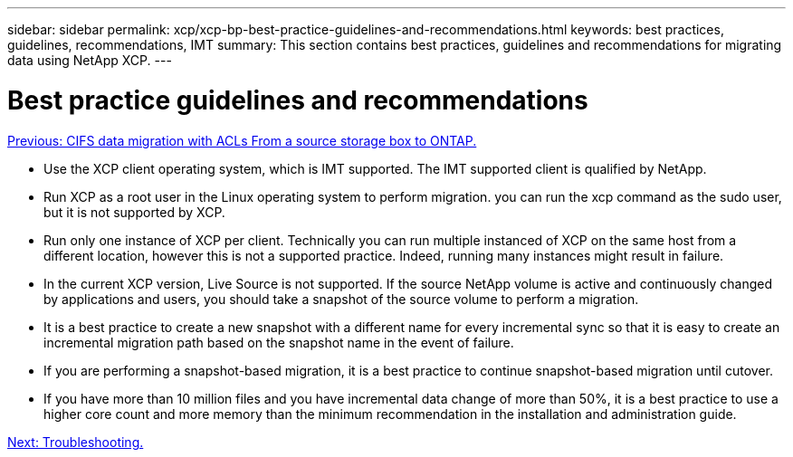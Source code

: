---
sidebar: sidebar
permalink: xcp/xcp-bp-best-practice-guidelines-and-recommendations.html
keywords: best practices, guidelines, recommendations, IMT
summary: This section contains best practices, guidelines and recommendations for migrating data using NetApp XCP.
---

= Best practice guidelines and recommendations
:hardbreaks:
:nofooter:
:icons: font
:linkattrs:
:imagesdir: ./../media/

//
// This file was created with NDAC Version 2.0 (August 17, 2020)
//
// 2021-09-20 14:39:42.484056
//

link:xcp-bp-cifs-data-migration-with-acls-from-a-source-storage-box-to-ontap.html[Previous: CIFS data migration with ACLs From a source storage box to ONTAP.]

* Use the XCP client operating system, which is IMT supported. The IMT supported client is qualified by NetApp.
* Run XCP as a root user in the Linux operating system to perform migration. you can run the xcp command as the sudo user, but it is not supported by XCP.
* Run only one instance of XCP per client. Technically you can run multiple instanced of XCP on the same host from a different location, however this is not a supported practice. Indeed, running many instances might result in failure.
* In the current XCP version, Live Source is not supported. If the source NetApp volume is active and continuously changed by applications and users, you should take a snapshot of the source volume to perform a migration.
* It is a best practice to create a new snapshot with a different name for every incremental sync so that it is easy to create an incremental migration path based on the snapshot name in the event of failure.
* If you are performing a snapshot-based migration, it is a best practice to continue snapshot-based migration until cutover.
* If you have more than 10 million files and you have incremental data change of more than 50%, it is a best practice to use a higher core count and more memory than the minimum recommendation in the installation and administration guide.

link:xcp-bp-troubleshooting.html[Next: Troubleshooting.]
